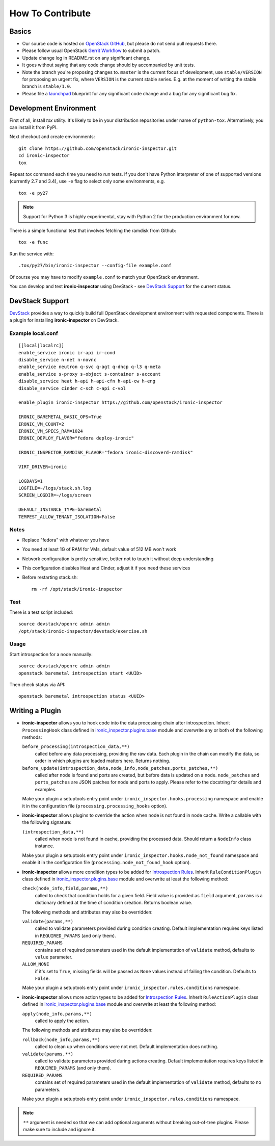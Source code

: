 =================
How To Contribute
=================

Basics
~~~~~~

* Our source code is hosted on `OpenStack GitHub`_, but please do not send pull
  requests there.

* Please follow usual OpenStack `Gerrit Workflow`_ to submit a patch.

* Update change log in README.rst on any significant change.

* It goes without saying that any code change should by accompanied by unit
  tests.

* Note the branch you're proposing changes to. ``master`` is the current focus
  of development, use ``stable/VERSION`` for proposing an urgent fix, where
  ``VERSION`` is the current stable series. E.g. at the moment of writing the
  stable branch is ``stable/1.0``.

* Please file a launchpad_ blueprint for any significant code change and a bug
  for any significant bug fix.

.. _OpenStack GitHub: https://github.com/openstack/ironic-inspector
.. _Gerrit Workflow: http://docs.openstack.org/infra/manual/developers.html#development-workflow
.. _launchpad: https://bugs.launchpad.net/ironic-inspector

Development Environment
~~~~~~~~~~~~~~~~~~~~~~~

First of all, install *tox* utility. It's likely to be in your distribution
repositories under name of ``python-tox``. Alternatively, you can install it
from PyPI.

Next checkout and create environments::

    git clone https://github.com/openstack/ironic-inspector.git
    cd ironic-inspector
    tox

Repeat *tox* command each time you need to run tests. If you don't have Python
interpreter of one of supported versions (currently 2.7 and 3.4), use
``-e`` flag to select only some environments, e.g.

::

    tox -e py27

.. note::
    Support for Python 3 is highly experimental, stay with Python 2 for the
    production environment for now.

There is a simple functional test that involves fetching the ramdisk from
Github::

    tox -e func

Run the service with::

    .tox/py27/bin/ironic-inspector --config-file example.conf

Of course you may have to modify ``example.conf`` to match your OpenStack
environment.

You can develop and test **ironic-inspector** using DevStack - see
`DevStack Support`_ for the current status.

DevStack Support
~~~~~~~~~~~~~~~~

`DevStack <http://docs.openstack.org/developer/devstack/>`_ provides a way to
quickly build full OpenStack development environment with requested
components. There is a plugin for installing **ironic-inspector** on DevStack.

Example local.conf
------------------

::

    [[local|localrc]]
    enable_service ironic ir-api ir-cond
    disable_service n-net n-novnc
    enable_service neutron q-svc q-agt q-dhcp q-l3 q-meta
    enable_service s-proxy s-object s-container s-account
    disable_service heat h-api h-api-cfn h-api-cw h-eng
    disable_service cinder c-sch c-api c-vol

    enable_plugin ironic-inspector https://github.com/openstack/ironic-inspector

    IRONIC_BAREMETAL_BASIC_OPS=True
    IRONIC_VM_COUNT=2
    IRONIC_VM_SPECS_RAM=1024
    IRONIC_DEPLOY_FLAVOR="fedora deploy-ironic"

    IRONIC_INSPECTOR_RAMDISK_FLAVOR="fedora ironic-discoverd-ramdisk"

    VIRT_DRIVER=ironic

    LOGDAYS=1
    LOGFILE=~/logs/stack.sh.log
    SCREEN_LOGDIR=~/logs/screen

    DEFAULT_INSTANCE_TYPE=baremetal
    TEMPEST_ALLOW_TENANT_ISOLATION=False

Notes
-----

* Replace "fedora" with whatever you have

* You need at least 1G of RAM for VMs, default value of 512 MB won't work

* Network configuration is pretty sensitive, better not to touch it
  without deep understanding

* This configuration disables Heat and Cinder, adjust it if you need these
  services

* Before restarting stack.sh::

    rm -rf /opt/stack/ironic-inspector

Test
----

There is a test script included::

    source devstack/openrc admin admin
    /opt/stack/ironic-inspector/devstack/exercise.sh

Usage
-----

Start introspection for a node manually::

    source devstack/openrc admin admin
    openstack baremetal introspection start <UUID>

Then check status via API::

    openstack baremetal introspection status <UUID>

Writing a Plugin
~~~~~~~~~~~~~~~~

* **ironic-inspector** allows you to hook code into the data processing chain
  after introspection. Inherit ``ProcessingHook`` class defined in
  ironic_inspector.plugins.base_ module and overwrite any or both of
  the following methods:

  ``before_processing(introspection_data,**)``
      called before any data processing, providing the raw data. Each plugin in
      the chain can modify the data, so order in which plugins are loaded
      matters here. Returns nothing.
  ``before_update(introspection_data,node_info,node_patches,ports_patches,**)``
      called after node is found and ports are created, but before data is
      updated on a node. ``node_patches`` and ``ports_patches`` are JSON
      patches for node and ports to apply.
      Please refer to the docstring for details and examples.

  Make your plugin a setuptools entry point under
  ``ironic_inspector.hooks.processing`` namespace and enable it in the
  configuration file (``processing.processing_hooks`` option).

* **ironic-inspector** allows plugins to override the action when node is not
  found in node cache. Write a callable with the following signature:

  ``(introspection_data,**)``
    called when node is not found in cache, providing the processed data.
    Should return a ``NodeInfo`` class instance.

  Make your plugin a setuptools entry point under
  ``ironic_inspector.hooks.node_not_found`` namespace and enable it in the
  configuration file (``processing.node_not_found_hook`` option).

* **ironic-inspector**  allows more condition types to be added for
  `Introspection Rules`_. Inherit ``RuleConditionPlugin`` class defined in
  ironic_inspector.plugins.base_ module and overwrite at least the following
  method:

  ``check(node_info,field,params,**)``
      called to check that condition holds for a given field. Field value is
      provided as ``field`` argument, ``params`` is a dictionary defined
      at the time of condition creation. Returns boolean value.

  The following methods and attributes may also be overridden:

  ``validate(params,**)``
      called to validate parameters provided during condition creating.
      Default implementation requires keys listed in ``REQUIRED_PARAMS`` (and
      only them).

  ``REQUIRED_PARAMS``
      contains set of required parameters used in the default implementation
      of ``validate`` method, defaults to ``value`` parameter.

  ``ALLOW_NONE``
      if it's set to ``True``, missing fields will be passed as ``None``
      values instead of failing the condition. Defaults to ``False``.

  Make your plugin a setuptools entry point under
  ``ironic_inspector.rules.conditions`` namespace.

* **ironic-inspector** allows more action types to be added for `Introspection
  Rules`_. Inherit ``RuleActionPlugin`` class defined in
  ironic_inspector.plugins.base_ module and overwrite at least the following
  method:

  ``apply(node_info,params,**)``
      called to apply the action.

  The following methods and attributes may also be overridden:

  ``rollback(node_info,params,**)``
      called to clean up when conditions were not met.
      Default implementation does nothing.

  ``validate(params,**)``
      called to validate parameters provided during actions creating.
      Default implementation requires keys listed in ``REQUIRED_PARAMS`` (and
      only them).

  ``REQUIRED_PARAMS``
      contains set of required parameters used in the default implementation
      of ``validate`` method, defaults to no parameters.

  Make your plugin a setuptools entry point under
  ``ironic_inspector.rules.conditions`` namespace.

.. note::
    ``**`` argument is needed so that we can add optional arguments without
    breaking out-of-tree plugins. Please make sure to include and ignore it.

.. _ironic_inspector.plugins.base: https://github.com/openstack/ironic-inspector/blob/master/ironic_inspector/plugins/base.py
.. _Introspection Rules: https://github.com/openstack/ironic-inspector#introspection-rules
